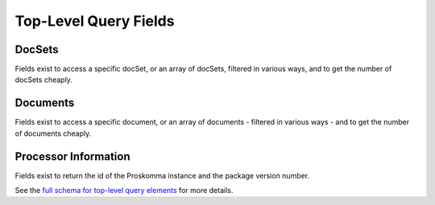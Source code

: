 .. _graphql_top_level_fields:

######################
Top-Level Query Fields
######################

DocSets
-------

Fields exist to access a specific docSet, or an array of docSets, filtered in various ways, and to get the number of docSets cheaply.

Documents
---------

Fields exist to access a specific document, or an array of documents - filtered in various ways - and to get the number of documents cheaply.

Processor Information
---------------------

Fields exist to return the id of the Proskomma instance and the package version number.

See the `full schema for top-level query elements <../_static/schema/query.doc.html>`_ for more details.
